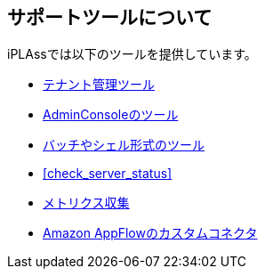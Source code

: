 == サポートツールについて
iPLAssでは以下のツールを提供しています。

* <<tenant, テナント管理ツール>>
* <<adminconsole, AdminConsoleのツール>>
* <<batch, バッチやシェル形式のツール>>
* <<check_server_status>>
* <<micrometer, [.eeonly]#メトリクス収集#>>
* <<appflow, [.eeonly]#Amazon AppFlowのカスタムコネクタ#>>
